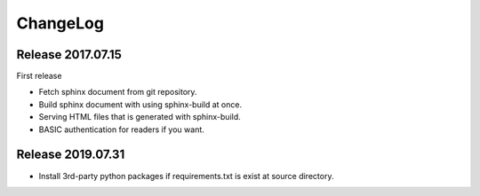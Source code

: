 =========
ChangeLog
=========

Release 2017.07.15
==================

First release

* Fetch sphinx document from git repository.
* Build sphinx document with using sphinx-build at once.
* Serving HTML files that is generated with sphinx-build.
* BASIC authentication for readers if you want.

Release 2019.07.31
==================

* Install 3rd-party python packages if requirements.txt is exist at source directory.
